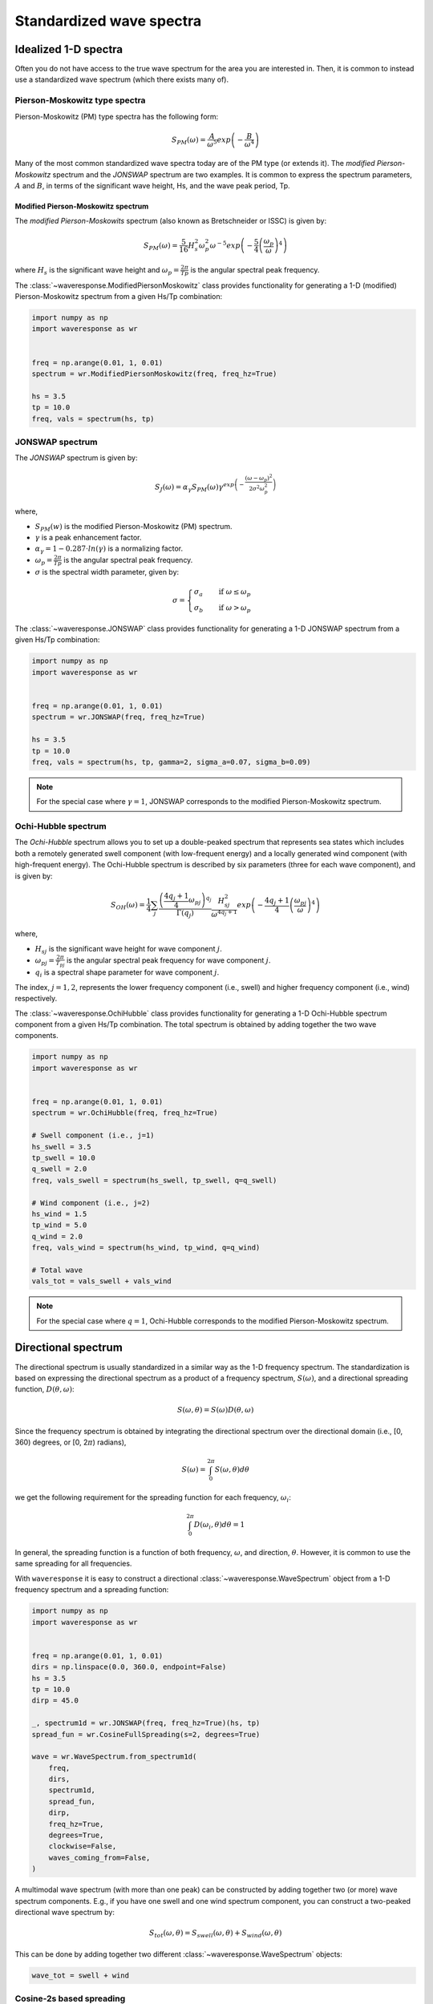 Standardized wave spectra
=========================

Idealized 1-D spectra
#####################
Often you do not have access to the true wave spectrum for the area you are interested in.
Then, it is common to instead use a standardized wave spectrum (which there exists many of).

Pierson-Moskowitz type spectra
------------------------------

Pierson-Moskowitz (PM) type spectra has the following form:

.. math::

    S_{PM}(\omega) = \frac{A}{\omega^5} exp\left(-\frac{B}{\omega^4}\right)

Many of the most common standardized wave spectra today are of the PM type (or extends it). The
*modified Pierson-Moskowitz* spectrum and the *JONSWAP* spectrum are two examples.
It is common to express the spectrum parameters, :math:`A` and :math:`B`, in terms
of the significant wave height, Hs, and the wave peak period, Tp.


Modified Pierson-Moskowitz spectrum
...................................
The *modified Pierson-Moskowits* spectrum (also known as Bretschneider or ISSC) is given by:

.. math::

    S_{PM}(\omega) = \frac{5}{16}H_s^2\omega_p^2\omega^{-5} exp\left(-\frac{5}{4} \left( \frac{\omega_p}{\omega} \right)^4 \right)

where :math:`H_s` is the significant wave height and :math:`\omega_p = \frac{2\pi}{Tp}` is the
angular spectral peak frequency.

The :class:`~waveresponse.ModifiedPiersonMoskowitz` class provides functionality
for generating a 1-D (modified) Pierson-Moskowitz spectrum from a given Hs/Tp combination:

.. code:: python

    import numpy as np
    import waveresponse as wr


    freq = np.arange(0.01, 1, 0.01)
    spectrum = wr.ModifiedPiersonMoskowitz(freq, freq_hz=True)

    hs = 3.5
    tp = 10.0
    freq, vals = spectrum(hs, tp)


JONSWAP spectrum
----------------
The *JONSWAP* spectrum is given by:

.. math::

    S_{J}(\omega) = \alpha_{\gamma}S_{PM}(\omega)\gamma^{exp\left( -\frac{(\omega - \omega_p)^2}{2\sigma^2\omega_p^2} \right)}

where,

- :math:`S_{PM}(w)` is the modified Pierson-Moskowitz (PM) spectrum.
- :math:`\gamma` is a peak enhancement factor.
- :math:`\alpha_{\gamma} = 1 - 0.287 \cdot ln(\gamma)` is a normalizing factor.
- :math:`\omega_p = \frac{2\pi}{Tp}` is the angular spectral peak frequency.
- :math:`\sigma` is the spectral width parameter, given by:

.. math::
    \sigma =
    \begin{cases}
        \sigma_a & \quad \text{if } \omega \leq \omega_p\\
        \sigma_b & \quad \text{if } \omega > \omega_p
    \end{cases}

The :class:`~waveresponse.JONSWAP` class provides functionality for generating a 1-D
JONSWAP spectrum from a given Hs/Tp combination:

.. code:: python

    import numpy as np
    import waveresponse as wr


    freq = np.arange(0.01, 1, 0.01)
    spectrum = wr.JONSWAP(freq, freq_hz=True)

    hs = 3.5
    tp = 10.0
    freq, vals = spectrum(hs, tp, gamma=2, sigma_a=0.07, sigma_b=0.09)

.. note::

    For the special case where :math:`\gamma = 1`, JONSWAP corresponds to the modified Pierson-Moskowitz
    spectrum.


Ochi-Hubble spectrum
--------------------
The *Ochi-Hubble* spectrum allows you to set up a double-peaked spectrum that represents
sea states which includes both a remotely generated swell component (with low-frequent energy)
and a locally generated wind component (with high-frequent energy). The Ochi-Hubble spectrum
is described by six parameters (three for each wave component), and is given by:

.. math::

    S_{OH}(\omega) = \frac{1}{4} \sum_j \frac{\left( \frac{4q_j+1}{4}\omega_{pj} \right)^{q_j}}{\Gamma(q_j)}
    \frac{H_{sj}^2}{\omega^{4q_j+1}}exp\left( -\frac{4q_j+1}{4} \left( \frac{\omega_{pj}}{\omega} \right)^4 \right)

where,

- :math:`H_{sj}` is the significant wave height for wave component :math:`j`.
- :math:`\omega_{pj} = \frac{2\pi}{T_{pj}}` is the angular spectral peak frequency for wave component :math:`j`.
- :math:`q_i` is a spectral shape parameter for wave component :math:`j`.

The index, :math:`j = 1, 2`, represents the lower frequency component (i.e., swell)
and higher frequency component (i.e., wind) respectively.

The :class:`~waveresponse.OchiHubble` class provides functionality for generating a 1-D
Ochi-Hubble spectrum component from a given Hs/Tp combination. The total spectrum
is obtained by adding together the two wave components.

.. code:: python

    import numpy as np
    import waveresponse as wr


    freq = np.arange(0.01, 1, 0.01)
    spectrum = wr.OchiHubble(freq, freq_hz=True)

    # Swell component (i.e., j=1)
    hs_swell = 3.5
    tp_swell = 10.0
    q_swell = 2.0
    freq, vals_swell = spectrum(hs_swell, tp_swell, q=q_swell)

    # Wind component (i.e., j=2)
    hs_wind = 1.5
    tp_wind = 5.0
    q_wind = 2.0
    freq, vals_wind = spectrum(hs_wind, tp_wind, q=q_wind)

    # Total wave
    vals_tot = vals_swell + vals_wind

.. note::

    For the special case where :math:`q = 1`, Ochi-Hubble corresponds to the modified Pierson-Moskowitz
    spectrum.


Directional spectrum
####################
The directional spectrum is usually standardized in a similar way as the 1-D frequency
spectrum. The standardization is based on expressing the directional spectrum as
a product of a frequency spectrum, :math:`S(\omega)`, and a directional spreading
function, :math:`D(\theta, \omega)`:

.. math::
    S(\omega, \theta) = S(\omega) D(\theta, \omega)

Since the frequency spectrum is obtained by integrating
the directional spectrum over the directional domain (i.e., [0, 360)  degrees,
or [0, 2\ :math:`\pi`) radians),

.. math::
    S(\omega) = \int_0^{2\pi} S(\omega, \theta) d\theta

we get the following requirement for the spreading function for each frequency,
:math:`\omega_i`:

.. math::
    \int_0^{2\pi} D(\omega_i, \theta) d\theta = 1

In general, the spreading function is a function of both frequency, :math:`\omega`,
and direction, :math:`\theta`. However, it is common to use the same spreading
for all frequencies.

With ``waveresponse`` it is easy to construct a directional :class:`~waveresponse.WaveSpectrum`
object from a 1-D frequency spectrum and a spreading function:

.. code:: python

    import numpy as np
    import waveresponse as wr


    freq = np.arange(0.01, 1, 0.01)
    dirs = np.linspace(0.0, 360.0, endpoint=False)
    hs = 3.5
    tp = 10.0
    dirp = 45.0

    _, spectrum1d = wr.JONSWAP(freq, freq_hz=True)(hs, tp)
    spread_fun = wr.CosineFullSpreading(s=2, degrees=True)

    wave = wr.WaveSpectrum.from_spectrum1d(
        freq,
        dirs,
        spectrum1d,
        spread_fun,
        dirp,
        freq_hz=True,
        degrees=True,
        clockwise=False,
        waves_coming_from=False,
    )

A multimodal wave spectrum (with more than one peak) can be constructed by adding
together two (or more) wave spectrum components. E.g., if you have one swell and
one wind spectrum component, you can construct a two-peaked directional wave spectrum by:

.. math::

    S_{tot}(\omega, \theta) = S_{swell}(\omega, \theta) + S_{wind}(\omega, \theta)

This can be done by adding together two different :class:`~waveresponse.WaveSpectrum` objects:

.. code:: python

    wave_tot = swell + wind


Cosine-2s based spreading
-------------------------
Standardized spreading functions (denoted :math:`\kappa(\hat{\theta})` here),
are usually defined such that they have their maximum value at :math:`\hat{\theta} = 0`.
From these standardized spreading functions, we can obtain a spreading function
with an arbitrary peak direction, :math:`\theta_p`, by taking:

.. math::

    D(\omega, \theta) = \kappa(\theta - \theta_p)

Cosine-based spreading functions are most common. ``waveresponse`` provides two
variations of the cosine-based spreading: one that spreads the wave energy over
the full directional domain, and one that spreads the energy over half the domain.

The :class:`~waveresponse.CosineFullSpreading` class provides directional spreading
according to:

.. math::

    \kappa(\hat{\theta}) = \frac{2^{2s-1}}{\pi} \frac{\Gamma^2(s+1)}{\Gamma^2(2s+1)} cos^{2s} \left(\frac{\hat{\theta}}{2}\right)

where :math:`s` is a spreading coefficient, and :math:`\Gamma` is the Gamma function.


The :class:`~waveresponse.CosineHalfSpreading` class provides directional spreading
according to:

.. math::

    \kappa(\hat{\theta}) =
    \begin{cases}
        \frac{2^{2s}}{\pi} \frac{\Gamma^2(s+1)}{\Gamma^2(2s+1)} cos^{2s} (\hat{\theta}) & \quad \text{if } -\frac{\pi}{2} \leq \hat{\theta} \leq \frac{\pi}{2}\\
        0 & \quad \text{otherwise}
    \end{cases}


where :math:`s` is a spreading coefficient, and :math:`\Gamma` is the Gamma function.
